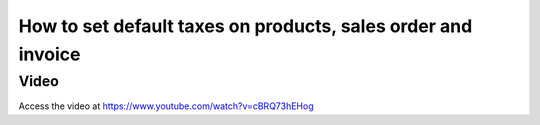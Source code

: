 .. _setdefaulttax:

=============================================================
How to set default taxes on products, sales order and invoice
=============================================================

Video
-----
Access the video at https://www.youtube.com/watch?v=cBRQ73hEHog

.. raw:: html

    <div style="position: relative; padding-bottom: 56.25%; height: 0; overflow: hidden; max-width: 100%; height: auto;">
        <iframe src="https://www.youtube.com/embed/cBRQ73hEHog" frameborder="0" allowfullscreen style="position: absolute; top: 0; left: 0; width: 700px; height: 385px;"></iframe>
    </div>
